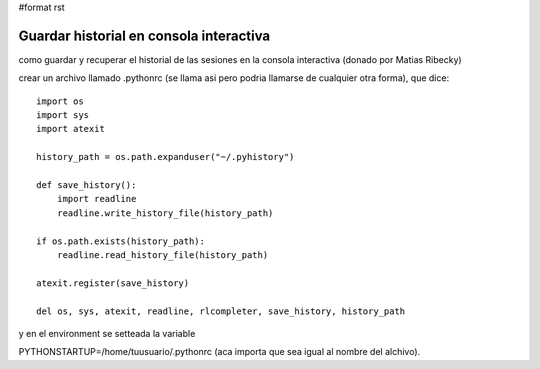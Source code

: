 #format rst

Guardar historial en consola interactiva
========================================

como guardar y recuperar el historial de las sesiones en la consola interactiva (donado por Matias Ribecky)

crear un archivo llamado .pythonrc (se llama asi pero podria llamarse de cualquier otra forma), que dice: 

::

   import os
   import sys
   import atexit

   history_path = os.path.expanduser("~/.pyhistory")

   def save_history():
       import readline
       readline.write_history_file(history_path)

   if os.path.exists(history_path):
       readline.read_history_file(history_path)

   atexit.register(save_history)

   del os, sys, atexit, readline, rlcompleter, save_history, history_path

y en el environment se setteada la variable

PYTHONSTARTUP=/home/tuusuario/.pythonrc (aca importa que sea igual al nombre del alchivo). 

